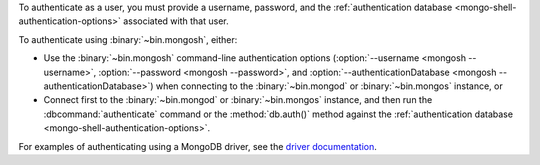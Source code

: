 To authenticate as a user, you must provide a username, password, and
the :ref:`authentication database <mongo-shell-authentication-options>`
associated with that user.

To authenticate using :binary:`~bin.mongosh`, either:

- Use the :binary:`~bin.mongosh` command-line authentication options
  (:option:`--username <mongosh --username>`,
  :option:`--password <mongosh --password>`, and
  :option:`--authenticationDatabase <mongosh --authenticationDatabase>`)
  when connecting to the :binary:`~bin.mongod` or
  :binary:`~bin.mongos` instance, or

- Connect first to the :binary:`~bin.mongod` or :binary:`~bin.mongos`
  instance, and then run the :dbcommand:`authenticate` command or the
  :method:`db.auth()` method against the :ref:`authentication database
  <mongo-shell-authentication-options>`.

For examples of authenticating using a MongoDB driver, see the
`driver documentation <https://docs.mongodb.com/ecosystem/drivers/>`__.
